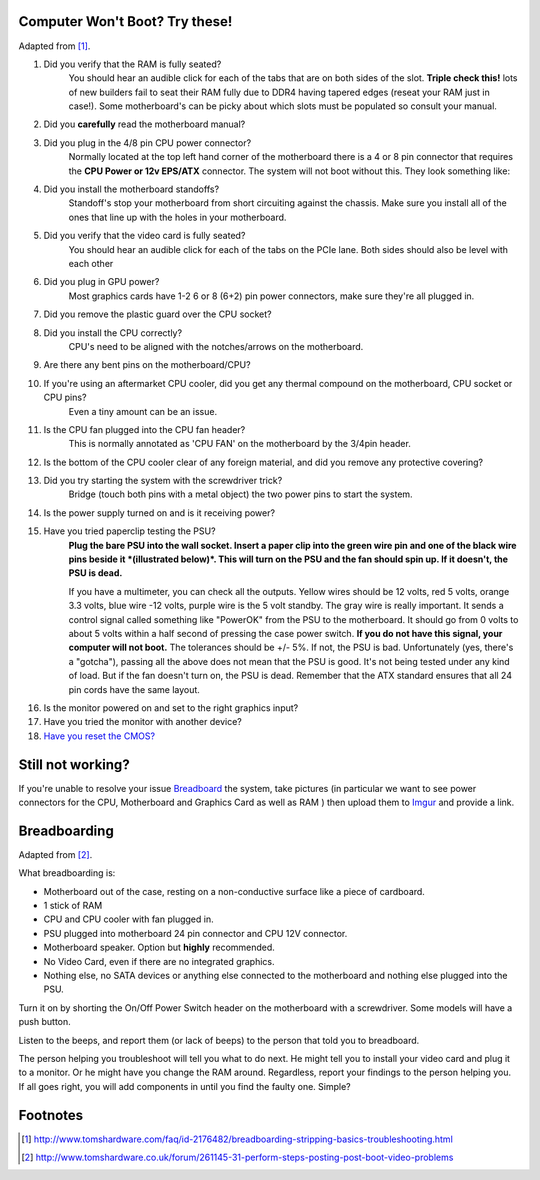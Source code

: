 .. title: Basic Computer Troubleshooting
.. slug: basic-computer-troubleshooting
.. date: 2016-07-18 14:39:56 UTC+12:00
.. tags: Troubleshooting
.. category: Resource
.. link: 
.. description: Basic system troubleshooting steps
.. type: text

Computer Won't Boot? Try these!
===============================

Adapted from [#]_.

1. Did you verify that the RAM is fully seated?
	You should hear an audible click for each of the tabs that are on both sides of the slot. **Triple check this!** lots of new builders fail to seat their RAM fully due to DDR4 having tapered edges (reseat your RAM just in case!). Some motherboard's can be picky about which slots must be populated so consult your manual.

.. thumbnail:: /images/troubleshoot/ram-mount.png

2. Did you **carefully** read the motherboard manual?

3. Did you plug in the 4/8 pin CPU power connector?
	Normally located at the top left hand corner of the motherboard there is a 4 or 8 pin connector that requires the **CPU Power or 12v EPS/ATX** connector. The system will not boot without this.
	They look something like:
	
.. thumbnail:: /images/troubleshoot/motherboard-power-connectors.png
.. thumbnail:: /images/troubleshoot/4plus4power.png
.. thumbnail:: /images/troubleshoot/4plus4connected.png

4. Did you install the motherboard standoffs?
	Standoff's stop your motherboard from short circuiting against the chassis. Make sure you install all of the ones that line up with the holes in your motherboard.
	
.. thumbnail:: /images/troubleshoot/standoff.png
.. thumbnail:: /images/troubleshoot/standoff-tray.png

5. Did you verify that the video card is fully seated?
	You should hear an audible click for each of the tabs on the PCIe lane. Both sides should also be level with each other
	
6. Did you plug in GPU power?
	Most graphics cards have 1-2 6 or 8 (6+2) pin power connectors, make sure they're all plugged in.

.. thumbnail:: /images/troubleshoot/6pin-power.png
.. thumbnail:: /images/troubleshoot/6plus2power.png
	
7. Did you remove the plastic guard over the CPU socket?

.. thumbnail:: /images/troubleshoot/cpu-cover.png

8. Did you install the CPU correctly?
	CPU's need to be aligned with the notches/arrows on the motherboard.
	
.. thumbnail:: /images/troubleshoot/cpu-notches.png
.. thumbnail:: /images/troubleshoot/pga-socket.png

9. Are there any bent pins on the motherboard/CPU?

.. thumbnail:: /images/troubleshoot/bent-pin.png

10. If you're using an aftermarket CPU cooler, did you get any thermal compound on the motherboard, CPU socket or CPU pins?
	Even a tiny amount can be an issue.
	
11. Is the CPU fan plugged into the CPU fan header?
	This is normally annotated as 'CPU FAN' on the motherboard by the 3/4pin header.

12. Is the bottom of the CPU cooler clear of any foreign material, and did you remove any protective covering?

.. thumbnail:: /images/troubleshoot/intel-stock-heatsink.png

13. Did you try starting the system with the screwdriver trick?
	Bridge (touch both pins with a metal object) the two power pins to start the system.
	
.. thumbnail:: /images/troubleshoot/front-panel.png

.. youtube:: FuPZlliGqBw

14. Is the power supply turned on and is it receiving power?

15. Have you tried paperclip testing the PSU?
	**Plug the bare PSU into the wall socket. Insert a paper clip into the green wire pin and one of the black wire pins beside it *(illustrated below)*. This will turn on the PSU and the fan should spin up. If it doesn't, the PSU is dead.**
	
	If you have a multimeter, you can check all the outputs. Yellow wires should be 12 volts, red 5 volts, orange 3.3 volts, blue wire -12 volts, purple wire is the 5 volt standby. The gray wire is really important. It sends a control signal called something like "PowerOK" from the PSU to the motherboard. It should go from 0 volts to about 5 volts within a half second of pressing the case power switch. **If you do not have this signal, your computer will not boot.** The tolerances should be +/- 5%. If not, the PSU is bad. Unfortunately (yes, there's a "gotcha"), passing all the above does not mean that the PSU is good. It's not being tested under any kind of load. But if the fan doesn't turn on, the PSU is dead. Remember that the ATX standard ensures that all 24 pin cords have the same layout.

.. thumbnail:: /images/troubleshoot/psu-test.png
.. youtube:: co2RizQ8U2k

16. Is the monitor powered on and set to the right graphics input?

17. Have you tried the monitor with another device?

18. `Have you reset the CMOS? <http://www.wikihow.com/Reset-Your-BIOS>`_

Still not working?
==================

If you're unable to resolve your issue `Breadboard <#breadboarding>`_ the system, take pictures (in particular we want to see power connectors for the CPU, Motherboard and Graphics Card as well as RAM ) then upload them to `Imgur <http://imgur.com/>`_ and provide a link.

Breadboarding
=============

Adapted from [#]_.

What breadboarding is:

- Motherboard out of the case, resting on a non-conductive surface like a piece of cardboard.

- 1 stick of RAM

- CPU and CPU cooler with fan plugged in.

- PSU plugged into motherboard 24 pin connector and CPU 12V connector.

- Motherboard speaker. Option but **highly** recommended.

- No Video Card, even if there are no integrated graphics.

- Nothing else, no SATA devices or anything else connected to the motherboard and nothing else plugged into the PSU.

Turn it on by shorting the On/Off Power Switch header on the motherboard with a screwdriver. Some models will have a push button.

Listen to the beeps, and report them (or lack of beeps) to the person that told you to breadboard.

The person helping you troubleshoot will tell you what to do next. He might tell you to install your video card and plug it to a monitor. Or he might have you change the RAM around. Regardless, report your findings to the person helping you. If all goes right, you will add components in until you find the faulty one. Simple?





Footnotes
=========

.. [#] http://www.tomshardware.com/faq/id-2176482/breadboarding-stripping-basics-troubleshooting.html
.. [#] http://www.tomshardware.co.uk/forum/261145-31-perform-steps-posting-post-boot-video-problems
